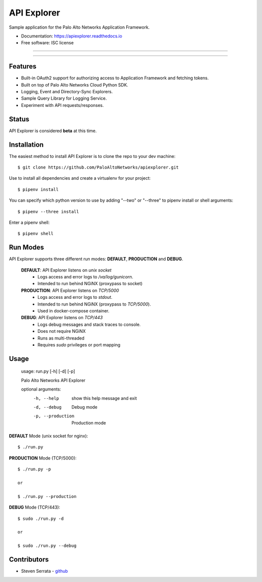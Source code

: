 ===================================
API Explorer
===================================

Sample application for the Palo Alto Networks Application Framework.

* Documentation: https://apiexplorer.readthedocs.io
* Free software: ISC license

-----

|docs| |pipenv|

-----

Features
--------

- Built-in OAuth2 support for authorizing access to Application Framework and fetching tokens.
- Built on top of Palo Alto Networks Cloud Python SDK.
- Logging, Event and Directory-Sync Explorers.
- Sample Query Library for Logging Service.
- Experiment with API requests/responses.

Status
------

API Explorer is considered **beta** at this time.

Installation
------------

The easiest method to install API Explorer is to clone the repo to your dev machine::

    $ git clone https://github.com/PaloAltoNetworks/apiexplorer.git

Use |pipenv| to install all dependencies and create a virtualenv for your project::

    $ pipenv install

You can specify which python version to use by adding "--two" or "--three" to pipenv install or shell arguments::

    $ pipenv --three install

Enter a pipenv shell::

    $ pipenv shell

Run Modes
---------

API Explorer supports three different run modes: **DEFAULT**, **PRODUCTION** and **DEBUG**.

    **DEFAULT**: API Explorer listens on `unix socket`
        - Logs access and error logs to `/va/log/gunicorn`.
        - Intended to run behind NGiNX (proxypass to socket)

    **PRODUCTION**: API Explorer listens on `TCP/5000`
        - Logs access and error logs to `stdout`.
        - Intended to run behind NGiNX (proxypass to `TCP/5000`).
        - Used in docker-compose container.

    **DEBUG**: API Explorer listens on `TCP/443`
        - Logs debug messages and stack traces to console.
        - Does not require NGiNX
        - Runs as multi-threaded
        - Requires `sudo` privileges or port mapping

Usage
-----

    usage: run.py [-h] [-d] [-p]

    Palo Alto Networks API Explorer

    optional arguments:
      -h, --help        show this help message and exit
      -d, --debug       Debug mode
      -p, --production  Production mode

**DEFAULT** Mode (unix socket for nginx)::

    $ ./run.py

**PRODUCTION** Mode (TCP/5000)::

    $ ./run.py -p

    or

    $ ./run.py --production

**DEBUG** Mode (TCP/443)::

    $ sudo ./run.py -d

    or

    $ sudo ./run.py --debug

Contributors
------------

- Steven Serrata - `github <https://github.com/sserrata>`__

.. |pipenv| image:: https://img.shields.io/badge/docs-pipenv-green.svg
    :target: https://docs.pipenv.org
    :alt: Documentation

.. |docs| image:: https://readthedocs.org/projects/api-explorer/badge/?version=latest
        :target: https://api-explorer.readthedocs.io/en/latest/?badge=latest
        :alt: Documentation Status

